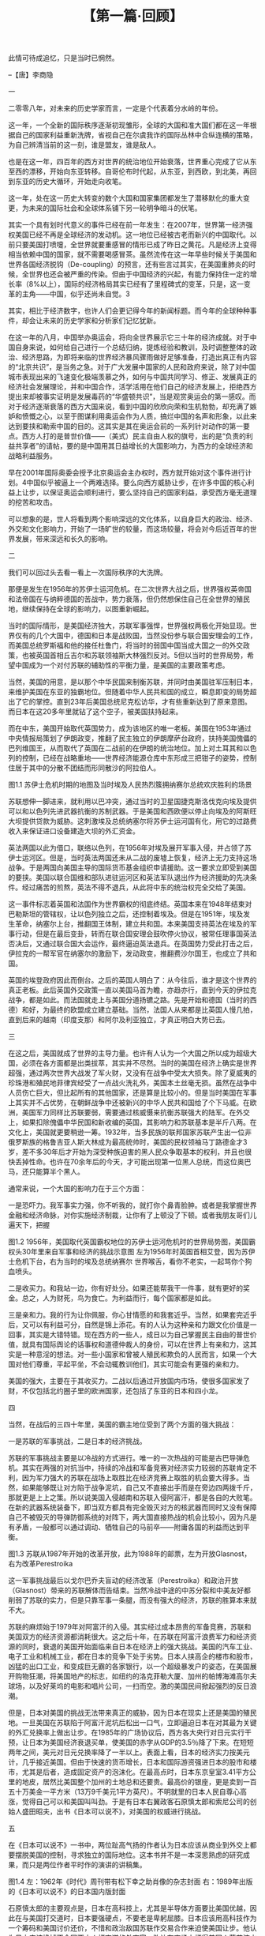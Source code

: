# -*- org -*-

# Time-stamp: <2011-08-22 14:00:32 Monday by ldw>

#+OPTIONS: ^:nil author:nil timestamp:nil creator:nil H:2

#+STARTUP: indent

#+TITLE: 【第一篇·回顾】





此情可待成追忆，只是当时已惘然。

                                                --【唐】李商隐

一

二零零八年，对未来的历史学家而言，一定是个代表着分水岭的年份。

这一年，一个全新的国际秩序逐渐初现雏形，全球的大国和准大国们都在这一年根据自己的国家利益重新洗牌，省视自己在尔虞我诈的国际丛林中合纵连横的策略，为自己辨清当前的这一刻，谁是盟友，谁是敌人。

也是在这一年，四百年的西方对世界的统治地位开始衰落，世界重心完成了它从东至西的漂移，开始向东亚转移。自哥伦布时代起，从东亚，到西欧，到北美，再回到东亚的历史大循环，开始走向收笔。

这一年，处在这一历史大转变的数个大国和国家集团都发生了潜移默化的重大变更，为未来的国际社会和全球体系铺下另一轮明争暗斗的伏笔。

其实一个具有划时代意义的事件已经在前一年发生：在2007年，世界第一经济强权美国已经不再是全球经济的发动机。这一地位已经被古老而新兴的中国取代。以前只要美国打喷嚏，全世界就要重感冒的情形已成了昨日之黄花。凡是经济上变得相当依赖中国的国家，就不需要喝感冒茶。虽然流传在这一年早些时候关于美国和世界各国经济脱钩（De-coupling）的预言，还有些言过其实，在美国重肺炎的时候，全世界也还会被严重的传染。但由于中国经济的兴起，有能力保持住一定的增长率（8%以上），国际的经济格局其实已经有了里程碑式的变革，只是，这一变革的主角——中国，似乎还尚未自觉。3

其实，相比于经济数字，也许人们会更记得今年的新闻标题。而今年的全球种种事件，却会让未来的历史学家和分析家们记忆犹新。

在这一年的八月，中国举办奥运会，将向全世界展示它三十年的经济成就。对于中国自身来说，如何给自己进行一个总结归纳，提炼经验和教训，及时调整整体的政治、经济思路，为即将来临的世界经济暴风骤雨做好足够准备，打造出真正有内容的“北京共识”，是当务之急。对于广大发展中国家的人民和政府来说，除了对中国城市表现出来的飞速变化极端羡慕之外，如何与中国共同学习、修正、发展真正的经济社会发展理论，并和中国合作，活学活用在他们自己的经济发展上，拒绝西方提出来却被事实证明是发展毒药的“华盛顿共识”，当是观赏奥运会的第一感叹。而对于经济逐渐衰落的西方大国来说，看到中国的欣欣向荣和生机勃勃，却充满了嫉妒和愤慨之心，以至于图谋利用奥运会作为人质，搞烂中国的名声和形象，以此来达到要挟和勒索中国的目的。这其实是其在奥运会前的一系列针对动作的第一要点。西方人打的是普世价值——（美式）民主自由人权的旗号，出的是“负责的利益共享者”的请帖，要的是中国用其日益增长的大国影响力，为西方的全球经济和战略利益服务。

早在2001年国际奥委会授予北京奥运会主办权时，西方就开始对这个事件进行计划。4中国似乎被逼上一个两难选择。要么向西方威胁让步，在许多中国的核心利益上让步，以保证奥运会顺利进行，要么坚持自己的国家利益，承受西方毫无道理的挖苦和攻击。

可以想象的是，世人将看到两个影响深远的文化体系，以自身巨大的政治、经济、外交和文化影响力，开始了一场旷世的较量，而这场较量，将会对今后近百年的世界发展，带来深远和长久的影响。


二

我们可以回过头去看一看上一次国际秩序的大洗牌。

那便是发生在1956年的苏伊士运河危机。在二次世界大战之后，世界强权英帝国和法帝国在与纳粹德国的苦战中，势力衰落，但仍然想保住自己在全世界的殖民地，继续保持在全球的影响力，以图重新崛起。

当时的国际情形，是美国经济独大，苏联军事强悍，世界强权两极化开始显现。世界仅有的几个大国中，德国和日本是战败国，当然没份参与联合国安理会的工作，而美国总统罗斯福和他的接任杜鲁门，将当时的弱国中国当成大国之一的外交政策，也被英国首相丘吉尔和苏联领袖斯大林强烈反对。5但以当时的世界局势，希望中国成为一个对付苏联的辅助性的平衡力量，是美国的主要政策考虑。

当然，美国的用意，是以那个中华民国来制衡苏联，并同时由美国驻军压制日本，来维护美国在东亚的独霸地位。但随着中华人民共和国的成立，瞬息即变的局势超出了它的掌控。直到23年后美国总统尼克松访华，才有些重新达到了原来意图。而日本在这20多年里就钻了这个空子，被美国扶持起来。

而在中东，美国开始取代英国势力，成为该地区的唯一老板。美国在1953年通过中央情报局策划了伊朗政变，推翻了民主独立的伊朗摩萨台政府，扶持美国傀儡的巴列维国王，从而取代了英国在二战前的在伊朗的统治地位。加上对土耳其和以色列的控制，已经在战略重地——世界经济能源仓库中东形成三把钳子的姿势，控制住居于其中的分散不团结而形同散沙的阿拉伯人。



图1.1 苏伊士危机时期的地图及当时埃及人民热烈簇拥纳赛尔总统欢庆胜利的场景

苏联想伸一脚进来，就利用以巴冲突，通过当时的卫星国捷克斯洛伐克向埃及提供可以和以色列先进武器抗衡的苏制武器。于是美国和西欧便以停止向埃及的阿斯旺大坝提供贷款为威胁。这刺激埃及总统纳塞尔将苏伊士运河国有化，用它的过路费收入来保证进口设备建造大坝的外汇资金。

英法两国以此为借口，联络以色列，在1956年对埃及展开军事入侵，并占领了苏伊士运河区。但是，当时英法两国还未从二战的废墟上恢复，经济上无力支持这场战争。于是两国向美国主导的国际货币基金组织申请援助。这一要求立即受到美国的要挟。美国以联合国维和部队进驻运河区和英法军队退出作为经济援助的先决条件。经过痛苦的煎熬，英法不得不退兵，从此将中东的统治权完全交给了美国。

    这一事件标志着英国和法国作为世界霸权的彻底终结。英国本来在1948年结束对巴勒斯坦的管辖权，让以色列独立之后，还控制着埃及。但是在1951年，埃及发生革命，纳塞尔上台，推翻国王体制，建立共和国。本来美国支持英法在埃及的军事行动，但是在最后变卦，转而在联合国安理会鼓吹停火协议，被常任理事国英法否决后，又通过联合国大会运作，最终逼迫英法退兵。在英国势力受此打击之后，伊拉克的一帮军官在纳塞尔的激励下，发动政变，推翻费沙尔国王，也成立了共和国。

英国的埃登政府因此而倒台。之后的英国人明白了：从今往后，谁才是这个世界的真正老板。此后英国外交政策一直以美国马首为瞻，亦趋亦行，直到今天的伊拉克战争，都是如此。而法国就走上与美国分道扬镳之路。先是开始和德国（当时的西德）和好，为最终的欧盟成立建立基础。当然，法国人从来都是比英国人慢几拍，直到后来的越南（印度支那）和阿尔及利亚独立，才真正明白大势已去。


三

在这之后，美国就成了世界的主导力量。也许有人认为一个大国之所以成为超级大国，必须在各方面都是出类拔萃，其实并不尽然。当时的美国在经济上确实是世界超强，通过两次世界大战发了军火财，又没有在战争中受太大损失。除了夏威夷的珍珠港和殖民地菲律宾经受了一点战火洗礼外，美国本土丝毫无损。虽然在战争中人员伤亡巨大，但比起所有的其他国家，还是算是比较小的。但是当时美国在军事上其实并不占优势，在朝鲜战争中还被新兴的中华人民共和国给了个下马威。在欧洲，美国军力同样比苏联要弱，需要通过核威慑来抗衡苏联强大的陆军。在外交上，如果扣除傀儡中华民国和新收编的英国，其影响力和苏联基本是半斤八两。在文化上，美国就更要稍逊一筹。1932年，当多民族的联邦国家苏联产生出一位非俄罗斯族的格鲁吉亚人斯大林成为最高统帅时，美国的民权领袖马丁路德金才3岁，差不多30年后才开始为深受种族迫害的黑人民众争取基本的权利，并且也很快丢掉性命。也许在70余年后的今天，才可能出现第一位黑人总统，而这位奥巴马，还只能算半个黑人。

通常来说，一个大国的影响力在于三个方面：

一是恐吓力。我军事实力强，你不听我的，就打你个鼻青脸肿。或者是我掌握世界金融和经济命脉，对你实施经济制裁，让你有了上顿没了下顿。或者我朋友哥们儿遍天下，把握

图1.2  1956年，美国取代英国霸权地位的苏伊士运河危机时的世界局势图，美国霸权头30年里来自军事和经济的挑战示意图
左为1956年时英国首相艾登，因为苏伊士危机下台，右为当时的埃及总统纳赛尔
世界喉舌，看你不老实，一起骂你个狗血喷头。

二是收买力。和我站一边，你有好处分。如果还能帮我干一件事，就有更好的奖金。总之，人为财死，鸟为食亡。为利益而行，每个国家都是如此。

    三是亲和力。我的行为让你佩服，你心甘情愿的和我套近乎。当然，如果套完近乎后，又可以有利益可分，自然是锦上添花。有的人认为这种亲和力跟文化价值是一回事，其实是大错特错。现在西方的一些人，成日以为自己掌握民主自由的普世价值，就具有国际舆论的话事权和道德仲裁人的身份，可以在世界上有亲和力，这其实是一种意淫的想法。对一些小国家和曾被人殖民和欺负的人民而言，如果一个大国对他们尊重，平起平坐，不会动辄教训他们，其实可能会有更强的亲和力。

    美国的强大，主要在于其收买力。二战以后通过开放国内市场，使很多国家发了财，不仅包括北约圈子里的欧洲国家，还包括了东亚的日本和四小龙。


四

当然，在战后的三四十年里，美国的霸主地位受到了两个方面的强大挑战：

一是苏联的军事挑战，二是日本的经济挑战。

苏联的军事挑战主要是以冷战的方式进行。唯一的一次热战的可能是古巴导弹危机。其实在两强的对抗当中，持续的冷战和军备竞赛对经济实力较弱的苏联肯定不利，因为军力强大的苏联在战场上取胜比在经济竞赛上取胜的机会要大得多。当然，如果能够既让对方陷于战争泥坑，自己又不直接出手而是在旁边四两拨千斤，那就更是上上之策。所以说美国入侵越南和苏联入侵阿富汗，都是各自的大败笔。在新的武器系统装备下，即当双方都具有完全毁灭对方的核武器而同时又没有保障自己不被毁灭的导弹防御系统的对阵下，两大国直接热战的机会比较小，因为凡是有矛盾，一般都可以通过调动、牺牲自己的马前卒——附庸各国的利益而达到平衡。

 
图1.3 苏联从1987年开始的改革开放，此为1988年的邮票，左为开放Glasnost，右为改革Perestroika

这一军事挑战最后以戈尔巴乔夫盲动的经济改革（Perestroika）和政治开放（Glasnost）带来的苏联解体而告结束。当然冷战中途的中苏分裂和中美友好都削弱了苏联的实力，但是只靠军事一条腿，而没有强大的经济，苏联的胜算本来就不大。

苏联的麻烦始于1979年对阿富汗的入侵。其实经过成本昂贵的军备竞赛，苏联和美国双方的经济资源都消耗很大。这之后十年，在苏联在阿富汗浪费军力和经济资源的同时，衰退的美国开始面临来自日本在经济上的强大挑战。美国的汽车工业、电子工业和机械工业，都在日本的竞争下处于劣势。日本人挟高企的楼市和股市，凶猛的出口工业，和变成巨无霸的各家银行，以一个超级暴发户的姿态，在美国展开购物狂潮，将美国地产的标志，如纽约的洛克菲勒大厦、加州的帕博海滩高尔夫球场，以及好莱坞的电影和唱片公司，一扫而空。激的美国民间掀起强烈的反日浪潮。

但是，日本对美国的挑战无法带来真正的威胁，因为日本在现实上还是美国的殖民地。一旦美国在苏联陷于阿富汗泥坑后松出一口气，立即逼迫日本在对其最为关键的外汇兑换率上做出让步。在1985年的广场协议后，西方各大央行对日元实行干预，让日本为美国经济衰退买单，使美国的赤字从GDP的3.5％降了下来。在短短两年之间，美元对日元兑换率降了一半以上。表面上看，日本的经济实力按美元计，几乎接近美国。但由于快速的货币增长，日本和国际游资强进日本的股市和楼市，尤其是后者，造成固定资产的泡沫化。在最高点时，日本东京皇室3.41平方公里的地皮，居然比美国整个加州的土地总和还要贵。最高价的银座，更是卖到一百五十万美金一平方米（13万9千美元1平方英尺）。不明就里的日本人民自尊心高涨，觉得自己可以和美国叫叫劲。于是有日本右翼政客石原慎太郎和索尼公司的创始人盛田昭夫，出书《日本可以说不》，对美国的权威进行挑战。


五

在《日本可以说不》一书中，两位趾高气扬的作者认为日本应该从商业到外交上都要摆脱美国的控制，寻求独立的国际地位。这本书并不是一本深思熟虑的研究成果，而只是两位作者平时作的演讲的讲稿集。

  
图1.4 左：1962年《时代》周刊带有松下幸之助肖像的杂志封面
右：1989年出版的《日本可以说不》的日本国内版封面

石原慎太郎的主要观点是，日本在高科技上，尤其是半导体方面要比美国优越，因此在与美国打交道时，日本要强硬点，不要老是卑躬屈膝。日本应该用高科技作为一个筹码和美国讨价还价，不惜和政治敌国苏联作交易合作来迫使美国让步。他认为日本应该换掉不会同西方人打交道的外交官，改让在商场上打得美国人落花流水的日本企业家参与并主导贸易谈判。他还主张日本结束与美国的安保条约而改由日本自卫队保护自己，这样可以少花钱（因为美国在日本的军事费用由日本政府出）多实效（因为他对美国军队的效率表示怀疑），并且结束日本对美国的依赖。

石原慎太郎还认为美国和基督教传教士实行文化帝国主义，每到一处，就毁灭当地文化，代之以西方文化。并认为美国人充满白人优越感，自以为现在西方统治世界就不可一世，将来会为此付出代价。有趣的是，他用一种日本人的优越感来攻击美国人的优越感，认为日本工人的教育程度高，竞争力强，而美国工人水平低，产品质量所以差。甚至日本以前的殖民地如台湾和韩国经济也高速增长，而美国以前的殖民地如菲律宾则充满问题。

当然石原忘记了一点，台湾和韩国，乃至包括日本都是处于重视教育和提倡勤劳吃苦的中国儒家文化圈内，而菲律宾不是。只不过从他的看法里，可以看出作为一个黄种人和亚洲人对白人世界的欧美人一贯以来趾高气扬的一种反感。

而盛田昭夫就有些不同。因为他是一位成功的企业家，并在纽约住过，所以他对美国企业界的看法还是比较中肯。比如说他觉得：

——80年代后的美国商界太热衷于合并和并购这类金钱游戏，而不重视真正的产品创新和制造能力；

——美国企业太重视于短期利润而牺牲长期的企业整体生存，比如将制造业移到海外；

——美国公司高层收入太高，对公司伤害大；

——日本公司的员工的日常生活中人际关系亲密，所以总的生产效果要比美国好；

——美国公司在基础研究上比日本强，但是在产品发展的市场推广上比日本弱。

他还提出一些提高日本国际形象和地位的建议，也许对今天的中国都有参考意义：

——美国的反日情绪和日本企业在海外没有和本地人交往成为当地社会的一分子有关；

——日本人需要更多的接受西方文化和语言，便于在和美国人打交道时不会被误解；

——美国对日本的轻视对美国和世界经济不利；

——日本需要明白自己世界领袖的角色，做好支持世界经济应尽的责任；

——日本必须帮助亚洲发展，从而确立起日本在亚洲地区经济中的领导地位；

——日本需要提供更多的海外援助以成为一个真正的世界领袖。


六

这两位日本精英其实代表了日本两种不同的民间情绪。一种是对日本自身国际和地区角色的反思，希望回归本身的东方文化，并不惜为此与美国发生对抗，从而达到国家人格独立的目的；另一种则是加强向西方的靠拢融合，希望在西方为主的体系中担当更大的领导角色。

笔者本人在1988年，也听到日本战略界学者认为美国衰退和中国崛起是不可避免的事。但是如果日本帮助美国的话，可以把美国的强权延长50年。如果日本帮助中国的话，可以使中国的崛起提前50年。而当时的笔者，认为中国崛起的时间就是50年内的事。看来日本学界当时对美国和日本实力的估计过高，而对中国实力的估计过低。

当然日本人以登泰山而小天下的口吻，指点江山，论天下大势，是和当时的形势分不开的。那时日本经济如日中天，在世界上光芒四射，无比辉煌。只可惜，当时的日本精英们无法面对的一个历史事实是，每次日本人的风光来得快，但持续力相当差。当年的大日本帝国是如此，80年代的太阳经济帝国也是如此。不知道经历了经济帝国沉没的日本人，是不是长进了些。

最关键的是，石原们忘了一个残酷的事实，那就是，日本就算是一个经济大国，也没有强大的政治，外交和军事实力。正如苏联的军事一条腿不能持久和美国长期二分天下一样，只有经济一条腿也是没有资格和美国叫板的。结果到了1989年底，日本的楼市和股市泡沫爆破，从此日本走进经济萧条中，一直到今天，过了近20年仍然没有从谷底中走出来。也许，本为右翼的石原慎太郎今天却仿佛开始亲中，是看到日本是没有资格对美国说不，而只有中国才可以这样做的缘故吧。

就在日本威胁消除的同年，苏联黯然的从阿富汗撤军，并在短短两年后烟消云散。从1991年开始，美国开始了一个短暂的意气风发，一支独秀，堪当唯一世界超强的时代。那时候，美国军事实力打遍天下无敌手，将不老实而蠢动的伊拉克变成了展示美国高科技武器实战表演的舞台，为美国军火商赢得滚滚商机。俄罗斯在美国不怀好意的哈佛休克专家的折腾下，几乎破产。中国年迈的邓小平在1992年艰难的南巡，为停滞不前的经济改革竭尽全力，又转身交代中国的年青一代领导人要学会韬光养晦、卧薪尝胆。美国的经济也在日本的崩溃下，恢复生机，开始了以互联网商业化带动的创新浪潮。而美国鼓吹的“自由民主资本主义”模式在全球风行，无坚不摧，最终在90年代末以后导致了多国的颜色革命。

　　而正是在这一阶段，中国开始成为美国的潜在对手。于是，有几位中国年轻学者仿照日本写了一本《中国可以说不》的书，对中国八九十年代一代知识分子过分热衷于西方价值的心态提出批评。当然和日本学者不同的是，中国说不的资格并不是简单的由几个学者可以决定的，而是由当年在朝鲜战场上浴血奋战的中国军队的普通士兵用生命赢来的。与日本不同的是，日本想说不，但却没有这个实力。而中国有说不的能力，但没有做这个选择。

　　其实当时中国的经济实力不如日本，军事实力不如俄罗斯，不是和人叫板的时候。于是中国选择了在政治和外交上避免与美国对抗，尽一切可能广交朋友，集中精力发展经济。


七

　　其实那几位年轻学者的强烈反美情绪是针对80年代末中国知识界的强烈崇美情绪的一种非理性的反弹。这种反弹不仅存在于中国，也存在于世界许多国家的知识精英阶层。这些精英，或出身权贵，或有机会去美国大学深造，从而对美式生活和美国价值极其推崇，学成后回到自己的国家，可以当政、实践那套价值观。可是他们很快就会发觉和美国外交官、政府官员、企业大亨们打交道时充满屈辱，被傲慢和无礼的对待。然后，其中一些人明白了一个道理：美国和以前的强权一样，都不是好东西！

　　不要以为在中国骂美国为帝国主义是中国共产党的发明。话说当年亲美的蒋介石，娶了个完全美国化的宋美龄为妻，还被老婆彻底改造成了个基督徒，对美国的民主自由充满仰慕之情，但在史迪威事件后，老蒋也大骂：娘希皮，美国也是个帝国主义。

　　既是一个超级大国，又缺乏文化底蕴，很难不会让自己变成骄横跋扈，趾高气扬的暴发户。虽然美国前总统西奥多·罗斯福6曾引用西非俗语“手持大棒，说话温和”来描绘美国外交政策的目标，但大多数执行美国旨意的小暴发户们，通常就会把主子的意思，弄成“手执大棒，恶语相向”。
  
图1.5 1904年的漫画，手持大棒的老罗斯福总统漫步在加勒比海

　　其实大家可以留意，几乎全世界的反美情绪都源于对美国全球外交政策的反抗，而不是对美国本身生活方式和文化价值本身的鄙视。处于那个时代的中国政府官员和中国知识精英们本来带着一种谦虚的态度，努力向美国为代表的西方体系进行全面的学习，渴望走出从前的闭关自守的孤立状态，成为国际体系的一员。但是冷战的结束，立即为中国和西方的关系添入不明朗因素。

　　以1991年为分水岭，世界开始了美国一霸天下的短暂时代。而这个时代的来临，必须要有人成为美国勇武出场的祭旗。这个倒霉蛋就是伊拉克强人萨达姆·侯赛因。

　　本来二战后美国的中东政策是抓住以色列，土耳其和伊朗，把夹在中间的财多身子弱的阿拉伯人按住，保证美国在这一地区的绝对权威。但是，天有不测之风云，1979年，伊朗革命成功，推翻了美国傀儡巴利维国王，并扣住美国外交官为人质（因为1953年伊朗的反革命政变就由美国大使馆策划，所以美国使馆人员当然是要赶快关押的外鬼），一举打破美国的原有战略布局。于是美国转而支持伊拉克，希望由伊拉克来削弱伊朗的势力。结果萨达姆以领土争端为由，挑起了长达十年的两伊战争，杀人一千自损八百，对自己的经济造成严重的损害。于是伊拉克转而想用武力收回1962年在英国保护下独立的科威特增厚自己的腰包。结果正好给即将踏上超霸舞台的美国提供了一个绝好的机会，一展雄风，忘掉越战失败的梦魇。
  
图1.6  1983年代表里根总统的拉姆斯菲尔德在巴格达游说萨达姆，20年后两人兵戎相见


图1.7 中东石油产区战后四十年地缘政治演变图

其实萨达姆还是挺冤的，当年在和伊朗在出海口争执不下（伊拉克自从让科威特独立后，出海口就是一个大问题），不料伊朗人捏住软肋，以支持库尔德族反叛独立为要挟，被逼着签订对自己不利的领土和水资源协议，后来被美国前国防部长拉姆斯菲尔德7到巴格达怂恿一番，就欣欣然扩大化两伊战争，又是偷鸡不成蚀把米。最后想收复科威特，而且还事先向美国驻伊拉克大使请示过，并得到了主子批准，没想到被主子拿来当祭品了。


八

　　以当时美国的强大军力和广泛的同盟，可以想象战争的结局。

当然，美国军队在高科技的战争理念和武器装备下，其指挥系统、各兵种协作、投放能力、战地信息交换、导弹精度等等，都令世界耳目一新，佩服得五体投地。而其他国家，如俄罗斯和中国，都是手心里捏把汗，认为和美国军事能力比，自己是不得不甘拜下风，也就开始有了“落后就要挨打”的焦虑。

图1.8 高科技美军在海湾战争中无坚不摧

美国在伊拉克的动武，算是打出了军威，把越战失败之后的一股晦气，总算舒舒服服的吐了出来。这次战争美国一改西方传统的军事行动战术，由其战地最高指挥官施瓦兹柯波夫（Schwarzkopf）将当年在越南战场学到的东方战术活学活用，采取了大范围纵深，从侧翼迂回的方法，几日内就把伊拉克军队横扫千军如卷席。8

这次战争也标志着高科技战争的成型，为世界军事思维带来了革命性的变更。美国在战争中体现出来的强大的科技整合能力、信息利用能力，几乎就是好莱坞的未来科幻大片的情景。而这一次战争，也向世界所有的国家发出了警告：不要以为你可以和美国叫板，挑战美国敲定的全球次序——伊拉克就是一个活生生的榜样。虽然当时美国总统老布什在日本的欢迎宴会上昏倒，被人们解读为帝国的老迈，但随后美国在克林顿的管理下经济重振，就证明了那种说法太天真。

    而美国在伊拉克的出手，也改变了其战略行为模式。即从越战后通过军事威慑，由代理人出手的方式，改变为亲自上阵，大打出手。但是，军事打击伊拉克，再加上驻军沙特阿拉伯，刺激了伊斯兰极端势力，这些人开始了以美国为敌的军事恐怖活动，最终导致了911事件，乃至美国在伊拉克深陷泥坑不得自拔的结局，为美国独大时代的终结埋下伏笔。

    就在美国势力如日中天的时候，其在东亚的军事布局却受到一个重创。菲律宾国会拒绝同美国续约，在1992年11月24日把美军赶出了苏比克海军基地，这使美国封锁中国的第一岛链完全中断。这一事件，不光给了中国海军南下南沙群岛，监视马六甲海峡提供了生存空间，也为印度海军在印度洋的扩张减轻了压力。

图1.9 美军航母撤离菲律宾苏比克海军基地，降美国国旗，升菲律宾国旗


图1.10 美国在亚太的岛链布局及90年代后的进展

本来美国的第一岛链，其北段从阿拉斯加，经阿留申群岛，到日本本土和韩国，再到冲绳，把俄罗斯的东面和中国北部海岸线堵得严严实实，但其南段却在70年代末中美建交中因为中国的主权问题，美军不得不撤出台湾，而已经从中间被切断。这次在菲律宾的撤退，简直就使整个南段军事布局形同虚设。

美国对此的对应策略是，一方面与新加坡签订协议，在樟宜建立一个深水港，为美国军舰提供停泊，补给和维修服务。另一方面，美国试图通过不间断的联合军事演习和911后的反恐合作，采取非固定条约的形势，在菲律宾保持事实上的军事存在，并通过在巴拉望岛和马来西亚在婆罗洲岛的北部领土（沙巴和沙捞越）增加对南中国海的围堵。当然，这些行动都是2000年之后的事。


九

有一点可以确定的是，1992年以后，美国的对华政策发生了根本的变化。

在日本经济因为泡沫破裂难以自拔，亚洲实力格局变化的同时，苏联的解体令欧洲国家发现了机会，迫切渴望填补这一新的空间，于是在1992年二月签署了马斯特里赫特条约（Maastricht Treaty），正式宣告欧洲联盟的成立。同时，巴尔干半岛上南斯拉夫分裂，开始了历时数年的民族战争。

图1.11 苏联崩溃后，当时被视为挑战美国的欧盟在1992年成立时的签字仪式

当时的中国正确的确认了国内的经济改革发展是最重要的国策，一个稳定的国际环境对中国的发展非常重要。因此中国无力也无心在世界事务上挑战美国的霸权，相反还采取了与美国合作的态度，于同年三月份签署了防核扩散条约。

对美国来说，中国潜在的巨大市场，廉价的劳动力和投资机会，都是巨大的诱惑，当然不会轻易放弃。但是中国不同的意识形态、社会机构和成长为大国的潜力，又令他们担心。这就不可避免的造成了美国国内对中国政策的争论，而各种不同的利益集团根据他们不同的商业利益，各取所需，形成了对华外交政策的两大阵营。

一个阵营是“交往派”（Engagement）。这一政策派别主张美国通过与中国进行更多的交往，来确保在中国的发展中获得最大的商业利益，并在这一过程中，对中国施加压力，迫使中国按照美国设计的方向转变。在这个政策的设想中，美国的企业界既可从中获利，而中国又会在美国的影响和压力下转变，成为一个美国可以利用的力量，就象经济发达但政治、军事和外交完全以美国马首是瞻的日本和德国。这一政策要求外国对中国的经济具有更大的影响力，例如让外国资金在中国的金融等关键行业里控制相当的比重。但同时又意求逐渐削弱中国的国家能力，甚至不惜鼓励中国内部的分裂力量（包括国土和思想上的分裂）。

另一个阵营是“围堵派”（Containment）。这一派别主张对中国进行围堵，以确保在中国的发展中不会对美国的强权在任何方面形成挑战。这个政策的主要方向是，增加美国的军事预算，使美国的军事力量对中国具有压倒性优势，然后在中国的周边国家建立起军事同盟，完全控制中国的经济生命线。在舆论上妖魔化中国，削弱中国在国际上的影响力。通过对中国的威慑，比如对中国分裂力量的支持，来迫使中国在经济利益上做出让步。

这两个政策本身都有各自不可解决的悖论。主要问题是他们都只是考虑到自己一方的双边关系的欲取欲求，而不考虑到对方的利益和意愿，因而缺乏双边良性互动。中国则以邓小平的“二十四字口诀”9为基点，尽量低姿态，少露面，除了牵涉到中国的关键利益的事务，在其他无足轻重的事情上，都是以和为贵，以让为主，为中国的发展争取难得的外部环境。

这种不对称不平等的互动，其实为未来的双边关系埋下不稳定因素。如果按照第一种“交往派”的思路走下去，当美国在经济上与中国更加密切，获利非浅的时候，其他的意识形态目标就变得无足轻重，而成了口头空话。而与此同时，当中国经济对美国和世界影响越来越大的时候，美国对中国施加压力的能力就越来越小。此时中国在应对压力上也进行了策略上的调整，在人权问题上提出了“生存权”的观念，又让美国企业完全退出意识形态上的争论，并使美国政府不再把人权作为中美关系的首要考虑因素。至于美国国防工业比较支持的“围堵派”政策，同样面临困境，因为美国在国际事务上需要中国的合作，而且中国周边的国家对围堵中国的提议并不是很有兴趣。

其结果就是，交往不能令中国转变成美国傀儡，围堵只会令中国变成美国强敌。而在这个过程中，中国小心翼翼，埋头苦干，国力变得越来越强，美国影响中国的能力越来越弱。


十

几个主要的事件决定了中美关系以及中国和西方关系的复杂性。

1993年，西方国家试图在维也纳联合国人权会议上推行其“人权大于主权”的理念，试图以此彻底颠覆自二次世界大战结束以来，以联合国宪章中尊重会员国领土和主权完整为基础的国际秩序。本来在原有的联合国原则下，任何国家只有在自卫的情况下才可以对其他国家进行军事入侵。当然，这个世界仍然大国横行，但联合国宪章最起码能让大国受到一些限制，对弱小国家具有保护作用。而一旦“人权大于主权”这一“人权帝国主义”成为国际法，所有大国都会以此为借口，对弱小国家随心所欲进行武装侵略，把这个世界重新带回炮舰政策下弱肉强食的丛林时代。而对于大国如美国，小国家却没有能力去干涉其主权。可想而知，推行“人权大于主权”的政治企图遭到了中国和大部分发展中国家的抵制。

同年，为报复中国在维也纳会议上的领导作用，西方挫败了北京申请2000年奥运会的努力，显示了西方的政治实力和对中国的不满。10

1994年，原本扬言要对中国强硬的克林顿，在亚洲各国和美国商界的压力下，宣布将中国最惠国待遇同人权脱钩，开始了美国政府从以意识形态作为外交手段的策略的退却。但同时，克林顿建议美国国会大幅度增加对中央情报局的代理组织——国家民主基金会11的拨款，并创立了不少美国政府操纵的非政府组织，在全世界对美国重要的地缘政治重点地区上，以民间组织的名义，通过支持目标国的反对派力量，以非军事手段的方式，开展有利于美国的颜色革命。

1995年，美国允许李登辉访问美国，使中美关系跌入谷底，增加了台湾问题的不稳定因素。

1996年，美国以台湾选举为契机，开始了中美双方在台湾海域里的军事对抗，并引发了关于中美可能为台湾而战，并引发局部核战争的猜测。

1997年，香港回归中国，中国的整体经济实力大幅度加强。同年，以美国风险投机家索罗斯领头的西方金融资本在国际货币基金会的合谋下，对金融政策失误的东亚和东南亚国家发动了经济掠夺战。而中国以全国之力为后盾，在香港击退西方风险基金，并通过人民币不贬值，稳定了亚洲经济，使受重创各国能够苟延残喘，从此确定了中国在东南亚的大哥地位。

1999年，美军在南斯拉夫“误炸”中国大使馆，给了中国一个下马威。这一事件刺激了中国军队加速现代化进程速度，并让中国看明白了美国（至少在国防工业圈和军界）在战略上已经开始了以中国为假想敌的转变。

然而，这一切在小布什上台之后，却突然变成了一峰三转的局面。

随着小布什入主白宫，美国由那些在对外策略上极端激进的“新保守派”当权，形成了布什上台初期对华强硬的态度。然而突然间，随着本拉登的圣战死士们将劫持的民航客机撞人纽约世界贸易中心大楼和华盛顿的五角大楼，美国的首号敌人变成了中东的伊斯兰原教旨恐怖分子，而中国则从美国的监敌雷达中暂时消失。

接着，美国以其一霸独大的超强实力对中东进行美国式民主改造，遂陷入伊拉克战争。这使中国在世界各地的权力真空中站稳脚跟。等华盛顿的战略家们几年以后再次回望中国时，已经对中国的国际影响力望洋兴叹，不得不调整其全球战略，希望能够在东亚、南亚、中亚和西亚四面出击，抵消中国日渐增长的实力。













【写作日期】2008年5月28日——6月2日            

